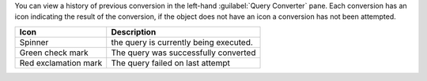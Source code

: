 You can view a history of previous conversion in the left-hand 
:guilabel:`Query Converter` pane. Each conversion has an icon 
indicating the result of the conversion, if the object does not have 
an icon a conversion has not been attempted. 

.. list-table::
   :header-rows: 1
   
   * - Icon 
     - Description

   * - Spinner
     - the query is currently being executed.

   * - Green check mark
     - The query was successfully converted

   * - Red exclamation mark
     - The query failed on last attempt